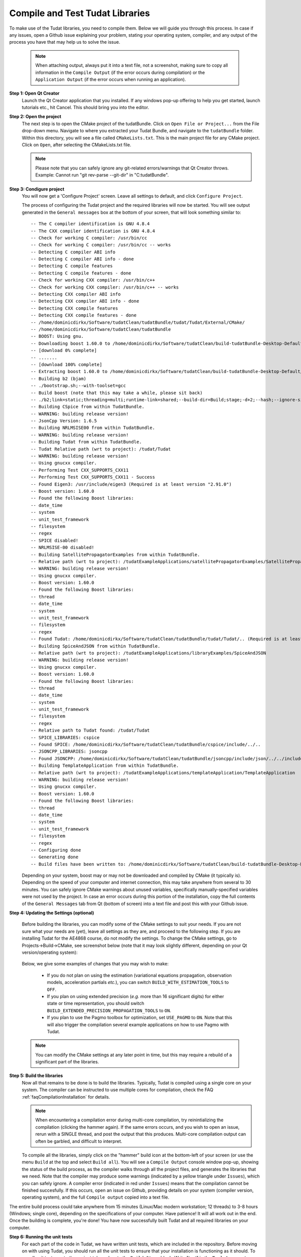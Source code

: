 .. _configureTudatLibraries:

Compile and Test Tudat Libraries
================================

To make use of the Tudat libraries, you need to compile them. Below we will guide you through this process. In case if any issues, open a Github issue explaining your problem, stating your operating system, compiler, and any output of the process you have that may help us to solve the issue.

    .. note:: When attaching output, always put it into a text file, not a screenshot, making sure to copy all information in the ``Compile Output`` (if the error occurs during compilation) or the ``Application Output`` (if the error occurs when running an application).

**Step 1: Open Qt Creator**
    Launch the Qt Creator application that you installed. If any windows pop-up offering to help you get started, launch tutorials etc., hit Cancel. This should bring you into the editor.

**Step 2: Open the project**
    The next step is to open the CMake project of the tudatBundle. Click on ``Open File or Project...`` from the File drop-down menu. Navigate to where you extracted your Tudat Bundle, and navigate to the ``tudatBundle`` folder. Within this directory, you will see a file called ``CMakeLists.txt``. This is the main project file for any CMake project. Click on ``Open``, after selecting the CMakeLists.txt file.

    .. note:: Please note that you can safely ignore any git-related errors/warnings that Qt Creator throws. Example: Cannot run "git rev-parse --git-dir" in "C:\tudatBundle".

**Step 3: Condigure project**
    You will now get a 'Configure Project' screen. Leave all settings to default, and click ``Configure Project``. 

    The process of configuring the Tudat project and the required libraries will now be started. You will see output generated in the ``General messages`` box at the bottom of your screen, that will look something similar to::

        -- The C compiler identification is GNU 4.8.4
        -- The CXX compiler identification is GNU 4.8.4
        -- Check for working C compiler: /usr/bin/cc
        -- Check for working C compiler: /usr/bin/cc -- works
        -- Detecting C compiler ABI info
        -- Detecting C compiler ABI info - done
        -- Detecting C compile features
        -- Detecting C compile features - done
        -- Check for working CXX compiler: /usr/bin/c++
        -- Check for working CXX compiler: /usr/bin/c++ -- works
        -- Detecting CXX compiler ABI info
        -- Detecting CXX compiler ABI info - done
        -- Detecting CXX compile features
        -- Detecting CXX compile features - done
        -- /home/dominicdirkx/Software/tudatClean/tudatBundle/tudat/Tudat/External/CMake/
        -- /home/dominicdirkx/Software/tudatClean/tudatBundle
        -- BOOST: Using gnu.
        -- Downloading boost 1.60.0 to /home/dominicdirkx/Software/tudatClean/build-tudatBundle-Desktop-Default
        -- [download 0% complete]
        -- .......
        -- [download 100% complete]
        -- Extracting boost 1.60.0 to /home/dominicdirkx/Software/tudatClean/build-tudatBundle-Desktop-Default/boost_unzip
        -- Building b2 (bjam)
        -- ./bootstrap.sh;--with-toolset=gcc
        -- Build boost (note that this may take a while, please sit back)
        -- ./b2;link=static;threading=multi;runtime-link=shared;--build-dir=Build;stage;-d+2;--hash;--ignore-site-config;variant=release;cxxflags=-fPIC;cxxflags=-std=c++11;--layout=tagged;toolset=gcc;-sNO_BZIP2=1;--with-filesystem;--with-system;--with-thread;--with-regex;--with-date_time;--with-test
        -- Building CSpice from within TudatBundle.
        -- WARNING: building release version!
        -- JsonCpp Version: 1.6.5
        -- Building NRLMSISE00 from within TudatBundle.
        -- WARNING: building release version!
        -- Building Tudat from within TudatBundle.
        -- Tudat Relative path (wrt to project): /tudat/Tudat
        -- WARNING: building release version!
        -- Using gnucxx compiler.
        -- Performing Test CXX_SUPPORTS_CXX11
        -- Performing Test CXX_SUPPORTS_CXX11 - Success
        -- Found Eigen3: /usr/include/eigen3 (Required is at least version "2.91.0")
        -- Boost version: 1.60.0
        -- Found the following Boost libraries:
        -- date_time
        -- system
        -- unit_test_framework
        -- filesystem
        -- regex
        -- SPICE disabled!
        -- NRLMSISE-00 disabled!
        -- Building SatellitePropagatorExamples from within TudatBundle.
        -- Relative path (wrt to project): /tudatExampleApplications/satellitePropagatorExamples/SatellitePropagatorExamples
        -- WARNING: building release version!
        -- Using gnucxx compiler.
        -- Boost version: 1.60.0
        -- Found the following Boost libraries:
        -- thread
        -- date_time
        -- system
        -- unit_test_framework
        -- filesystem
        -- regex
        -- Found Tudat: /home/dominicdirkx/Software/tudatClean/tudatBundle/tudat/Tudat/.. (Required is at least version "2.0")
        -- Building SpiceAndJSON from within TudatBundle.
        -- Relative path (wrt to project): /tudatExampleApplications/libraryExamples/SpiceAndJSON
        -- WARNING: building release version!
        -- Using gnucxx compiler.
        -- Boost version: 1.60.0
        -- Found the following Boost libraries:
        -- thread
        -- date_time
        -- system
        -- unit_test_framework
        -- filesystem
        -- regex
        -- Relative path to Tudat found: /tudat/Tudat
        -- SPICE_LIBRARIES: cspice
        -- Found SPICE: /home/dominicdirkx/Software/tudatClean/tudatBundle/cspice/include/../..
        -- JSONCPP_LIBRARIES: jsoncpp
        -- Found JSONCPP: /home/dominicdirkx/Software/tudatClean/tudatBundle/jsoncpp/include/json/../../include
        -- Building TemplateApplication from within TudatBundle.
        -- Relative path (wrt to project): /tudatExampleApplications/templateApplication/TemplateApplication
        -- WARNING: building release version!
        -- Using gnucxx compiler.
        -- Boost version: 1.60.0
        -- Found the following Boost libraries:
        -- thread
        -- date_time
        -- system
        -- unit_test_framework
        -- filesystem
        -- regex
        -- Configuring done
        -- Generating done
        -- Build files have been written to: /home/dominicdirkx/Software/tudatClean/build-tudatBundle-Desktop-Default

    Depending on your system, boost may or may not be downloaded and compiled by CMake (it typically is). Depending on the speed of your computer and internet connection, this may take anywhere from several to 30 minutes. You can safely ignore CMake warnings about unused variables, specifically manually-specified variables were not used by the project. In case an error occurs during this portion of the installation, copy the full contents of the ``General Messages`` tab from Qt (bottom of screen) into a text file and post this with your Github issue.

**Step 4: Updating the Settings (optional)**

   Before building the libraries, you can modify some of the CMake settings to suit your needs. If you are not sure what your needs are (yet), leave all settings as they are, and proceed to the following step. If you are installing Tudat for the AE4868 course, do not modify the settings. To change the CMake settings, go to Projects->Build->CMake, see screenshot below (note that it may look slightly different, depending on your Qt version/operating system):

   .. figure:: images/cmakeSettings.png

   Below, we give some examples of changes that you may wish to make:

      * If you do not plan on using the estimation (variational equations propagation, observation models, acceleration partials *etc.*), you can switch ``BUILD_WITH_ESTIMATION_TOOLS`` to ``OFF``.
      * If you plan on using extended precision (*e.g.* more than 16 significant digits) for either state or time representation, you should switch ``BUILD_EXTENDED_PRECISION_PROPAGATION_TOOLS`` to ``ON``.
      * If you plan to use the Pagmo toolbox for optimization, set ``USE_PAGMO`` to ``ON``. Note that this will also trigger the compilation several example applications on how to use Pagmo with Tudat.

   .. note:: You can modify the CMake settings at any later point in time, but this may require a rebuild of a significant part of the libraries.

**Step 5: Build the libraries**
    Now all that remains to be done is to build the libraries. Typically, Tudat is compiled using a single core on your system. The compiler can be instructed to use multiple cores for compilation, check the FAQ :ref:`faqCompilationInstallation` for details. 

    .. note:: When encountering a compilation error during multi-core compilation, try reinintializing the compilation (clicking the hammer again). If the same errors occurs, and you wish to open an issue, rerun with a SINGLE thread, and post the output that this produces. Multi-core compilation output can often be garbled, and difficult to interpret.

    To compile all the libraries, simply click on the "hammer" build icon at the bottom-left of your screen (or use the menu ``Build`` at the top and select ``Build all``). You will see a ``Compile Output`` console window pop-up, showing the status of the build process, as the compiler walks through all the project files, and generates the libraries that we need. Note that the compiler may produce some warnings (indicated by a yellow triangle under ``Issues``), which you can safely ignore. A compiler error (indicated in red under ``Issues``) means that the compilation cannot be finished succesfully. If this occurs, open an issue on Github, providing details on your system (compiler version, operating system), and the full ``Compile output`` copied into a text file. 

The entire build process could take anywhere from 15 minutes (Linux/Mac modern workstation; 12 threads) to 3-8 hours (Windows; single core), depending on the specifications of your computer. Have patience! It will all work out in the end. Once the building is complete, you're done! You have now successfully built Tudat and all required libraries on your computer.
    
**Step 6: Running the unit tests**
   For each part of the code in Tudat, we have written unit tests, which are included in the repository. Before moving on with using Tudat, you should run all the unit tests to ensure that your installation is functioning as it should. To run all unit tests, go to the project tab, and go to the ``Build Steps`` block. Write "test" in the ``Tool Arguments`` (may be called ``Additional Arguments``) line, as shown below.

   .. figure:: images/testSettings.png

   Now, go back to your code by clicking on the ``Edit`` tab, and click the ``Compile`` (hammer) button on the lower left. In the ``Compile Output`` console window at the bottom of your screen, you should see all the unit tests being run, with output as follows::

      15:15:48: Running steps for project TudatBundle...
      15:15:48: Starting: "/usr/bin/make" test
      Running tests...
      Test project /home/dominicdirkx/Software/tudat/build-tudatBundle-Desktop-Default 
      Start   1: sofa-test
      1/249 Test   #1: sofa-test ............................................................   Passed    0.01 sec
            Start   2: test_AerodynamicMomentAndAerodynamicForce
      2/249 Test   #2: test_AerodynamicMomentAndAerodynamicForce ............................   Passed    3.06 sec
            Start   3: test_AerodynamicsNamespace
      3/249 Test   #3: test_AerodynamicsNamespace ...........................................   Passed    0.00 sec
            Start   4: test_AerodynamicCoefficientGenerator
      4/249 Test   #4: test_AerodynamicCoefficientGenerator .................................   Passed    0.03 sec
            Start   5: test_ExponentialAtmosphere
      5/249 Test   #5: test_ExponentialAtmosphere ...........................................   Passed    0.00 sec
            Start   6: test_CustomConstantTemperatureAtmosphere
      6/249 Test   #6: test_CustomConstantTemperatureAtmosphere .............................   Passed    0.00 sec
            Start   7: test_TabulatedAtmosphere
      7/249 Test   #7: test_TabulatedAtmosphere .............................................   Passed   26.81 sec
            Start   8: test_TabulatedAerodynamicCoefficients
      8/249 Test   #8: test_TabulatedAerodynamicCoefficients ................................   Passed    1.37 sec
      ...
      ...
      ...
      243/249 Test #243: test_JsonInterfaceTermination ........................................   Passed    0.02 sec
              Start 244: test_JsonInterfaceThrust
      244/249 Test #244: test_JsonInterfaceThrust .............................................   Passed    0.01 sec
              Start 245: test_JsonInterfaceTorque
      245/249 Test #245: test_JsonInterfaceTorque .............................................   Passed    0.00 sec
              Start 246: test_JsonInterfaceVariable
      246/249 Test #246: test_JsonInterfaceVariable ...........................................   Passed    0.01 sec
              Start 247: test_JsonInterfaceObservation
      247/249 Test #247: test_JsonInterfaceObservation ........................................   Passed    0.09 sec
              Start 248: test_JsonInterfaceParameter
      248/249 Test #248: test_JsonInterfaceParameter ..........................................   Passed    0.05 sec
              Start 249: test_JsonInterfaceSimulationSingleSatelliteVariational
      249/249 Test #249: test_JsonInterfaceSimulationSingleSatelliteVariational ...............   Passed    0.09 sec

      100% tests passed, 0 tests failed out of 249
      Total Test time (real) = 623.61 sec
      15:16:48: The process "/usr/bin/make" exited normally.


   Depending on your exact compilation settings, and the speed of your system, running the unit tests may take anywhere from several to 30 minutes. Also, depending on your settings, and version of the code, you will run a different number of unit tests.

   If the output ends with ``100% tests passed, 0 tests failed``, all is well and you do not need to take any further action. After running the unit tests, make sure to remove the 'test' text that you've typed in the project tab. If any tests fail the reader is refered to :ref:`debuggingFailedUnitTests`. 

    .. note:: After running the unit tests, make sure to remove the ``test`` text that you've typed in the ``Build Steps``, Qt will not compile the code as long as it is there.

   So, welcome to Tudat. You are now ready to run one of the many example applications that came bundled with Tudat, and get started on setting up your won application. The applications are explained in detail in the tutorials at Tutorials and Documentation. The next and last (optional) part explains you how to set-up a new application or add existing ones to your Tudat Bundle.

**Step 7: Run An Application**

   Before moving on to using Tudat for the example applications (or your own application), modify the ``Build Settings`` to build only the current application. Now that the unit tests are built and run, there is no need to recompile everything everytime. Only the portions relevant for the specific application under consideration need to be compiled. See the screenshot below for the option to tick that enforces this behaviour. 

    .. note:: When (re)running the unit tests, always first recompile the code with the targets set to ``all``. If there is no ``all`` tick box, uncheck all other boxes, it will automatically revert to ``all`` as default.

   .. figure:: images/runSettings.png

   For your convenience, we have shipped some example applications for you to play around with. The structure of these applications is discussed in detail in the :ref:`walkthroughsIndex`. 

   To select a specific application to run, click on the ``Build and Run Settings`` (computer) icon and select your application. For starters, select :literal:`application_SingleSatellitePropagator`. The exact contents and results of this simulation are show in the :ref:`walkthroughsUnperturbedEarthOrbitingSatellite` tutorial By clicking the ``Run`` button (play icon in bottom left), the code will be compiled and the selected application will be executed. The output of your application is displayed in the ``Application Output`` box at the bottom of your screen. In addition, a folder 'SimulationOutput' will have been created in your :literal:`/tudatExampleApplications/satellitePropagatorExamples/SatellitePropagatorExamples/` directory, containing the propagation output.
   
   .. code-block:: cpp

      Starting .../tudatBundle/tudatExampleApplications/satellitePropagatorExamples/bin/applications/application_SingleSatellitePropagator...
      Single Earth-Orbiting Satellite Example.
      The initial position vector of Asterix is [km]:
      7037.48
      3238.06
      2150.72
      The initial velocity vector of Asterix is [km/s]:
      -1.46566
      -0.0409584
      6.6228
      After 86400 seconds, the position vector of Asterix is [km]:
      -4560.45
      -1438.32
       5973.99
      And the velocity vector of Asterix is [km/s]:
      -4.55021   
      -2.41254
      -4.95063
      .../tudatBundle/tudatExampleApplications/satellitePropagatorExamples/bin/applications/application_SingleSatellitePropagator exited with code 0

      	
